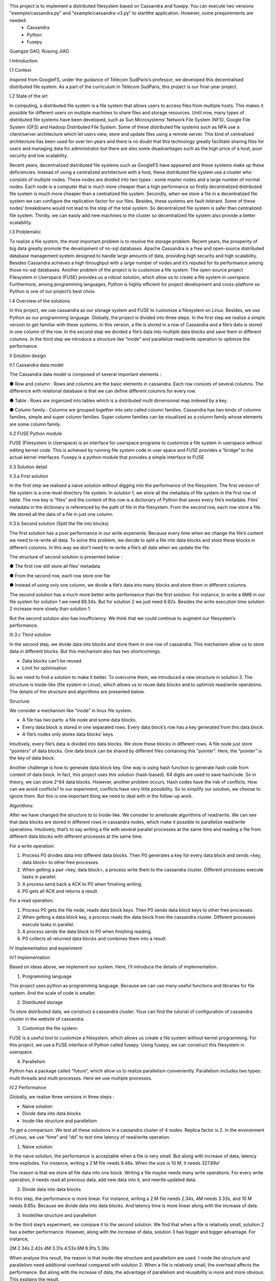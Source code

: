 This project is to implement a distributed filesystem based on Cassandra and fusepy. You can execute two versions "exemple/cassandra.py" and "example/cassandra-v3.py" to startthe application. However, some prequirements are needed:
 - Cassandra 
 - Python
 - Fusepy
Guangze GAO, Rusong JIAO

I Introduction

I.1 Context

Inspired from GoogleFS, under the guidance of Télécom SudParis’s professor, we developed this decentralised distributed file system. As a part of the curriculum in Télécom SudParis, this project is our final-year project. 

I.2 State of the art

In computing, a distributed file system is a file system that allows users to access files from multiple hosts. This makes it possible for different users on multiple machines to share files and storage resources. Until now, many types of distributed file systems have been developed, such as Sun Microsystems’ Network File System (NFS), Google File System (GFS) and Hadoop Distributed File System. Some of these distributed file systems such as NFA use a client/server architecture which let users view, store and update files using a remote server. This kind of centralized architecture has been used for over ten years and there is no doubt that this technology greatly facilitate sharing files for users and managing data for administrator but there are also some disadvantages such as the high price of a host, poor security and low scalability. 

Recent years, decentralized distributed file systems such as GoogleFS have appeared and these systems make up these deficiencies. Instead of using a centralized architecture with a host, these distributed file system use a cluster who consists of multiple nodes. These nodes are divided into two types : some master nodes and a large number of normal nodes. Each node is a computer that is much more cheaper than a high performance so firstly decentralized distributed file system is much more cheaper than a centralized file system. Secondly, when we store a file in a decentralized file system we can configure the replication factor for our files. Besides, these systems are fault-tolerant. Some of these nodes’ breakdowns would not lead to the stop of the total system. So decentralized file system is safer than centralized file system. Thirdly, we can easily add new machines to the cluster so decentralized file system also provide a better scalability.

I.3 Problematic

To realize a file system, the most important problem is to resolve the storage problem. Recent years, the prosperity of big data greatly promote the development of no-sql databases. Apache Cassandra is a free and open-source distributed database management system designed to handle large amounts of data, providing high security and high scalability. Besides Cassandra achieves a high throughput with a large number of nodes and it’s reputed for its performance among those no-sql databases. Another problem of the project is to customize a file system. The open-source project Filesystem in Userspace (FUSE) provides us a robust solution, which allow us to create a file system in userspace. Furthermore, among programming languages, Python is highly efficient for project development and cross-platform so Python is one of our project’s best choix.

I.4 Overview of the solutions

In this project, we use cassandra as our storage system and FUSE to customize a filesystem on Linux. Besides, we use Python as our programming language. Globally, the project is divided into three steps. In the first step we realize a simple version to get familiar with these systems. In this version, a file is stored in a row of Cassandra and a file’s data is stored in one column of the row. In the second step we divided a file’s data into multiple data blocks and save them in different columns. In the third step we introduce a structure like “inode” and parallelize read/write operation to optimize the performance.

II Solution design

II.1 Cassandra data model

The Cassandra data model is composed of several important elements :

●	Row and column : Rows and columns are the basic elements in cassandra. Each row consists of several columns. The difference with relational database is that we can define different columns for every row.

●	Table : Rows are organized into tables which is a distributed multi dimensional map indexed by a key.

●	Column family : Columns are grouped together into sets called column families. Cassandra has two kinds of columns families, simple and super column families. Super column families can be visualized as a column family whose elements are some column family.

II.2 FUSE Python module

FUSE (Filesystem in Userspace) is an interface for userspace programs to customize a file system in userspace without editing kernel code. This is achieved by running file system code in user space and FUSE provides a “bridge” to the actual kernel interfaces. Fusepy is a python module that provides a simple interface to FUSE

II.3 Solution detail

II.3.a First solution

In the first step we realised a naive solution without digging into the performance of the filesystem. The first version of file system is a one-level directory file system. In solution 1, we store all the metadata of file system in the first row of table. The row key is “files” and the content of this row is a dictionary of Python that saves every file’s metadata. Files’ metadata in the dictionary is referenced by the path of file in the filesystem. From the second row, each row store a file. We stored all the data of a file in just one column.

II.3.b Second solution (Split the file into blocks)

The first solution has a poor performance in our write experiente. Because every time when we change the file’s content we need to re-write all data. To solve this problem, we decide to split a file into data blocks and store these blocks in different columns. In this way we don’t need to re-write a file’s all data when we update the file.

The structure of second solution is presented below :

●	The first row still store all files’ metadata

●	From the second row, each row store one file

●	Instead of using only one column, we divide a file’s data into many blocks and store them in different columns.

	 	 	
The second solution has a much more better write performance than the first solution. For instance, to write a 6MB in our file system for solution 1 we need 89.34s. But for solution 2 we just need 6.92s. Besides the write execution time solution 2 increase more slowly than solution 1.

But the second solution also has insufficiency. We think that we could continue to augment our filesystem’s performance. 

III.3.c Third solution

In the second step, we divide data into blocks and store them in one row of cassandra. This mechanism allow us to store data in different blocks. But this mechanism also has two shortcomings.

-	Data blocks can’t be reused 

-	Limit for optimisation


So we need to find a solution to make it better. To overcome them, we introduced a  new structure in solution 3. The structure is Inode-like (file system in Linux), which allows us to reuse data blocks and to optimize read/write operations. The details of the structure and algorithms are presented below. 

Structure:

We consider a mechanism like “inode” in linux file system. 

-	A file has two parts: a file node and some data blocks. 

-	Every data block is stored in one separated rows. Every data block’s row has a key generated from this data block.  

-	A file’s nodes only stores data blocks’ keys. 

Intuitively, every file’s data is divided into data blocks. We store these blocks in different rows. A file node just store “pointers” of data blocks. One data block can be shared by different files containing this “pointer”. Here, the “pointer” is the key of data block. 

Another challenge is how to generate data block key. One way is using hash function to generate hash code from content of data block. In fact, this project uses this solution (hash-based). 64 digits are used to save hashcode. So in theory, we can store 2^64 data blocks. However, another problem occurs. Hash codes have the risk of conflicts. How can we avoid conflicts? In our experiment, conflicts have very little possibility. So to simplify our solution, we choose to ignore them. But this is one important thing we need to deal with in the follow-up work.

Algorithms: 

After we have changed the structure to to Inode-like. We consider to ameliorate algorithms of read/write. We can see that data blocks are stored in different rows in cassandra nodes,  which make it possible to parallelize read/write operations. Intuitively,  that’s to say writing a file with several parallel processes at the same time and reading a file from different data blocks with different processes at the same time.

For a write operation:

1.	Process P0 divides data into different data blocks. Then P0 generates a key for every data block and sends <key, data block> to other free processes. 

2.	When getting a pair <key, data block>, a process write them to the cassandra cluster. Different processes execute tasks in parallel. 

3.	A process send back a ACK to P0 when finishing writing.

4.	P0 gets all ACK and returns a result. 

For a read operation:

1.	Process P0 gets the file node, reads data block keys. Then P0 sends data block keys to other free processes.

2.	When getting a data block key, a process reads the data block from the cassandra cluster. Different processes execute tasks in parallel. 

3.	A process sends the data block to P0 when finishing reading.

4.	P0 collects all returned data blocks and combines them into a result. 


IV Implementation and experiment

IV.1 Implementation 

Based on ideas above, we implement our system. Here, I’ll introduce the details of implementation. 

1. Programming language

This project uses python as programming language. Because we can use many useful functions and libraries for file system. And the scale of code is smaller.
 
2. Distributed storage

To store distributed data, we construct a cassandra cluster. Yous can find the tutorial of configuration of cassandra cluster in the website of cassandra. 

3. Customize the file system:

FUSE is a useful tool to customize a filesystem, which allows us create a file system without kernel programming. For this project, we use a FUSE interface of Python called fusepy. Using fusepy, we can construct this filesystem in userspace.

4. Parallelism 

Python has a package called “future”, which allow us to realize parallelism conveniently. Parallelism includes two types: multi threads and multi processes. Here we use multiple processes. 

IV.2 Performance

Globally, we realise three versions in three steps :

-	Naive solution

-	Divide data into data blocks

-	Inode-like structure and parallelism

To get a comparison. We test all these solutions in a cassandra cluster of 4 nodes. Replica factor is 2. In the environment of Linux, we use “time” and “dd” to test time latency of read/write operation. 

1. Naive solution

In the naive solution, the performance is acceptable when a file is very small. But along with increase of data, latency time explodes. For instance, writing a 2 M file needs 9.46s. When the size is 10 M, it needs 327.89s! 

The reason is that we store all file data into one block. Writing a file maybe needs many write operations. For every write operation, it needs read all previous data, add new data into it, and rewrite updated data. 

2. Divide data into data blocks

In this step, the performance is more linear. For instance, writing a 2 M file needs 2.34s, 4M needs 3.33s, and 10 M needs 9.85s. 
Because we divide data into data blocks. And latency time is more linear along with the increase of data. 

3. Inode)like structure and parallelism

In the third step’s experiment, we compare it to the second solution. We find that when a file is relatively small, solution 2 has a better performance. However, along with the increase of data, solution 3 has bigger and bigger advantage. For instance, 

2M	2.34s	2.42s
4M	3.31s	4.53s
6M	6.91s	5.36s

When analyse this result, the reason is that inode-like structure and parallelism are used. I-node like structure and parallelism need additional overhead compared with solution 2. When a file is relatively small, the overhead affects the performance. But along with the increase of data, the advantage of parallelism and reusability is more and more obvious. This explains the result. 


V Conclusion

The project's object is to implement a distributed file system. We work on three main aspects:

-	Deploy a cluster to store distributed data

-	Construct a prototype of distributed system

-	Test solutions and analyse performance

In detail,  we us cassandra, fusepy and python to implement this project. This prototype a  one-level directory file system. We realize the basic read/write operation. 

This prototype is relatively rough and need to be improved. To continue this project, we plan to:

-	Complete the structure of file system (ex. multi-level directory ).

-	Implement other operations

-	Solve conflicts of hash code
